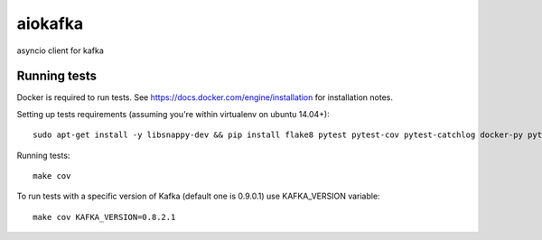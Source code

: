aiokafka
========
.. image:: https://travis-ci.org/aio-libs/aiokafka.svg?branch=master
    :target: https://travis-ci.org/aio-libs/aiokafka
    :alt: |Build status|
.. image:: https://coveralls.io/repos/aio-libs/aiokafka/badge.png?branch=master
    :target: https://coveralls.io/r/aio-libs/aiokafka?branch=master
    :alt: |Coverage|

asyncio client for kafka

Running tests
-------------

Docker is required to run tests. See https://docs.docker.com/engine/installation for installation notes.

Setting up tests requirements (assuming you're within virtualenv on ubuntu 14.04+)::

    sudo apt-get install -y libsnappy-dev && pip install flake8 pytest pytest-cov pytest-catchlog docker-py python-snappy coveralls .

Running tests::

    make cov

To run tests with a specific version of Kafka (default one is 0.9.0.1) use KAFKA_VERSION variable::

    make cov KAFKA_VERSION=0.8.2.1
